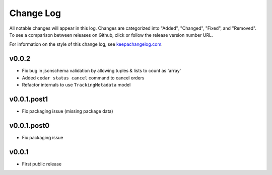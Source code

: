 ==========
Change Log
==========

All notable changes will appear in this log. Changes are categorized into
"Added", "Changed", "Fixed", and "Removed". To see a comparison between
releases on Github, click or follow the release version number URL.

For information on the style of this change log, see
`keepachangelog.com <http://keepachangelog.com/>`__.


v0.0.2
======

* Fix bug in jsonschema validation by allowing tuples & lists to count
  as 'array'
* Added ``cedar status cancel`` command to cancel orders
* Refactor internals to use ``TrackingMetadata`` model

v0.0.1.post1
============

* Fix packaging issue (missing package data)


v0.0.1.post0
============

* Fix packaging issue


v0.0.1
======

* First public release
